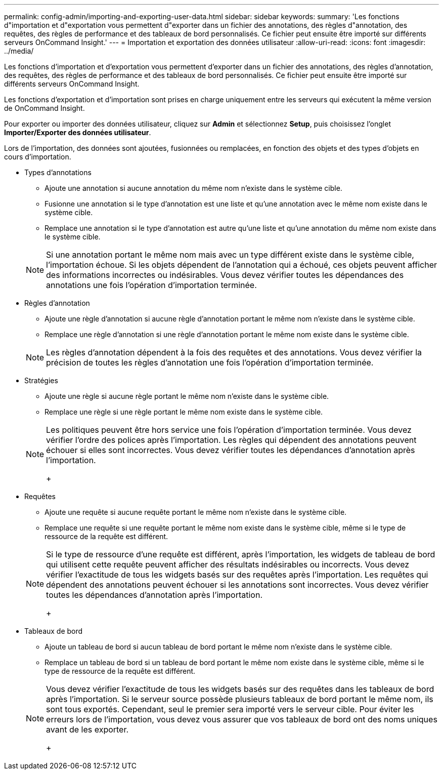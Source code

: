 ---
permalink: config-admin/importing-and-exporting-user-data.html 
sidebar: sidebar 
keywords:  
summary: 'Les fonctions d"importation et d"exportation vous permettent d"exporter dans un fichier des annotations, des règles d"annotation, des requêtes, des règles de performance et des tableaux de bord personnalisés. Ce fichier peut ensuite être importé sur différents serveurs OnCommand Insight.' 
---
= Importation et exportation des données utilisateur
:allow-uri-read: 
:icons: font
:imagesdir: ../media/


[role="lead"]
Les fonctions d'importation et d'exportation vous permettent d'exporter dans un fichier des annotations, des règles d'annotation, des requêtes, des règles de performance et des tableaux de bord personnalisés. Ce fichier peut ensuite être importé sur différents serveurs OnCommand Insight.

Les fonctions d'exportation et d'importation sont prises en charge uniquement entre les serveurs qui exécutent la même version de OnCommand Insight.

Pour exporter ou importer des données utilisateur, cliquez sur *Admin* et sélectionnez *Setup*, puis choisissez l'onglet *Importer/Exporter des données utilisateur*.

Lors de l'importation, des données sont ajoutées, fusionnées ou remplacées, en fonction des objets et des types d'objets en cours d'importation.

* Types d'annotations
+
** Ajoute une annotation si aucune annotation du même nom n'existe dans le système cible.
** Fusionne une annotation si le type d'annotation est une liste et qu'une annotation avec le même nom existe dans le système cible.
** Remplace une annotation si le type d'annotation est autre qu'une liste et qu'une annotation du même nom existe dans le système cible.


+
[NOTE]
====
Si une annotation portant le même nom mais avec un type différent existe dans le système cible, l'importation échoue. Si les objets dépendent de l'annotation qui a échoué, ces objets peuvent afficher des informations incorrectes ou indésirables. Vous devez vérifier toutes les dépendances des annotations une fois l'opération d'importation terminée.

====
* Règles d'annotation
+
** Ajoute une règle d'annotation si aucune règle d'annotation portant le même nom n'existe dans le système cible.
** Remplace une règle d'annotation si une règle d'annotation portant le même nom existe dans le système cible.


+
[NOTE]
====
Les règles d'annotation dépendent à la fois des requêtes et des annotations. Vous devez vérifier la précision de toutes les règles d'annotation une fois l'opération d'importation terminée.

====
* Stratégies
+
** Ajoute une règle si aucune règle portant le même nom n'existe dans le système cible.
** Remplace une règle si une règle portant le même nom existe dans le système cible.


+
[NOTE]
====
Les politiques peuvent être hors service une fois l'opération d'importation terminée. Vous devez vérifier l'ordre des polices après l'importation. Les règles qui dépendent des annotations peuvent échouer si elles sont incorrectes. Vous devez vérifier toutes les dépendances d'annotation après l'importation.

+

====
* Requêtes
+
** Ajoute une requête si aucune requête portant le même nom n'existe dans le système cible.
** Remplace une requête si une requête portant le même nom existe dans le système cible, même si le type de ressource de la requête est différent.


+
[NOTE]
====
Si le type de ressource d'une requête est différent, après l'importation, les widgets de tableau de bord qui utilisent cette requête peuvent afficher des résultats indésirables ou incorrects. Vous devez vérifier l'exactitude de tous les widgets basés sur des requêtes après l'importation. Les requêtes qui dépendent des annotations peuvent échouer si les annotations sont incorrectes. Vous devez vérifier toutes les dépendances d'annotation après l'importation.

+

====
* Tableaux de bord
+
** Ajoute un tableau de bord si aucun tableau de bord portant le même nom n'existe dans le système cible.
** Remplace un tableau de bord si un tableau de bord portant le même nom existe dans le système cible, même si le type de ressource de la requête est différent.


+
[NOTE]
====
Vous devez vérifier l'exactitude de tous les widgets basés sur des requêtes dans les tableaux de bord après l'importation. Si le serveur source possède plusieurs tableaux de bord portant le même nom, ils sont tous exportés. Cependant, seul le premier sera importé vers le serveur cible. Pour éviter les erreurs lors de l'importation, vous devez vous assurer que vos tableaux de bord ont des noms uniques avant de les exporter.

+

====

